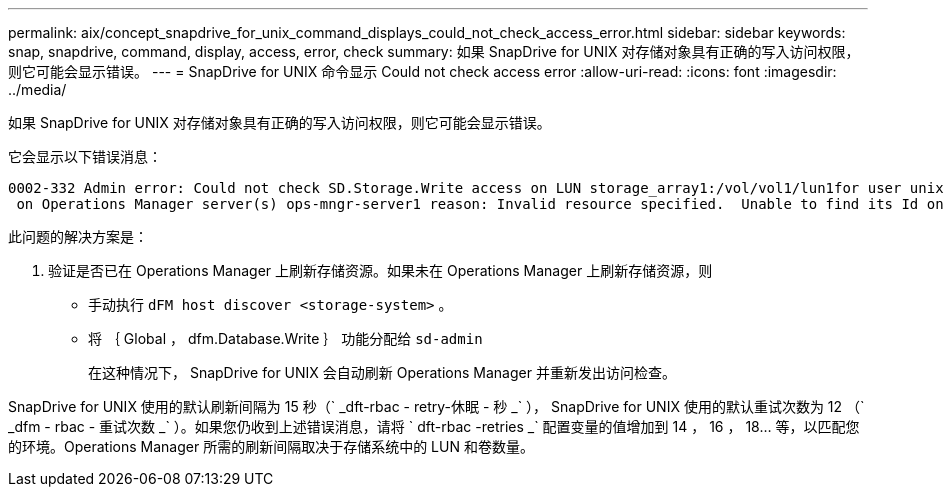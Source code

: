 ---
permalink: aix/concept_snapdrive_for_unix_command_displays_could_not_check_access_error.html 
sidebar: sidebar 
keywords: snap, snapdrive, command, display, access, error, check 
summary: 如果 SnapDrive for UNIX 对存储对象具有正确的写入访问权限，则它可能会显示错误。 
---
= SnapDrive for UNIX 命令显示 Could not check access error
:allow-uri-read: 
:icons: font
:imagesdir: ../media/


[role="lead"]
如果 SnapDrive for UNIX 对存储对象具有正确的写入访问权限，则它可能会显示错误。

它会显示以下错误消息：

[listing]
----
0002-332 Admin error: Could not check SD.Storage.Write access on LUN storage_array1:/vol/vol1/lun1for user unix-host\root
 on Operations Manager server(s) ops-mngr-server1 reason: Invalid resource specified.  Unable to find its Id on Operations Manager server ops-mngr-server1
----
此问题的解决方案是：

. 验证是否已在 Operations Manager 上刷新存储资源。如果未在 Operations Manager 上刷新存储资源，则
+
** 手动执行 `dFM host discover <storage-system>` 。
** 将 ｛ Global ， dfm.Database.Write ｝ 功能分配给 `sd-admin`
+
在这种情况下， SnapDrive for UNIX 会自动刷新 Operations Manager 并重新发出访问检查。





SnapDrive for UNIX 使用的默认刷新间隔为 15 秒（` _dft-rbac - retry-休眠 - 秒 _` ）， SnapDrive for UNIX 使用的默认重试次数为 12 （` _dfm - rbac - 重试次数 _` ）。如果您仍收到上述错误消息，请将 ` dft-rbac -retries _` 配置变量的值增加到 14 ， 16 ， 18... 等，以匹配您的环境。Operations Manager 所需的刷新间隔取决于存储系统中的 LUN 和卷数量。
